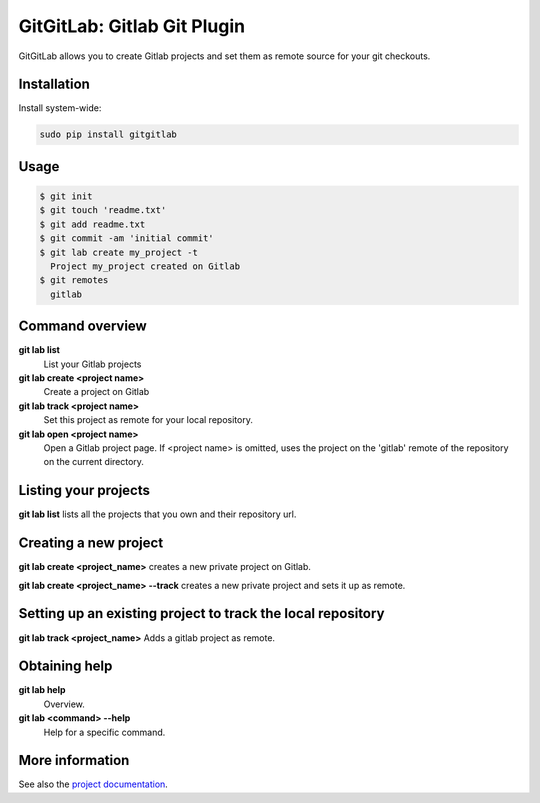 GitGitLab: Gitlab Git Plugin
============================

GitGitLab allows you to create Gitlab projects and set them as remote source for your git checkouts.


Installation
------------

Install system-wide:

.. code::

	sudo pip install gitgitlab


Usage
-----

.. code::

	$ git init
	$ git touch 'readme.txt'
	$ git add readme.txt
	$ git commit -am 'initial commit'
	$ git lab create my_project -t
	  Project my_project created on Gitlab
	$ git remotes
	  gitlab


Command overview
----------------

**git lab list**
	List your Gitlab projects
**git lab create <project name>**
	Create a project on Gitlab
**git lab track <project name>**
	Set this project as remote for your local repository.
**git lab open <project name>**
	Open a Gitlab project page. If <project name> is omitted, uses the project on the 'gitlab' remote of the repository on the current directory.

Listing your projects
----------------------

**git lab list** lists all the projects that you own and their repository url.

Creating a new project
----------------------

**git lab create <project_name>** creates a new private project on Gitlab.

**git lab create <project_name> --track** creates a new private project and sets it up as remote.

Setting up an existing project to track the local repository
------------------------------------------------------------

**git lab track <project_name>** Adds a gitlab project as remote.

Obtaining help
--------------

**git lab help**
	Overview.
**git lab <command> --help**
	Help for a specific command.

More information
----------------

See also the `project documentation <http://gitgitlab.readthedocs.com>`_.